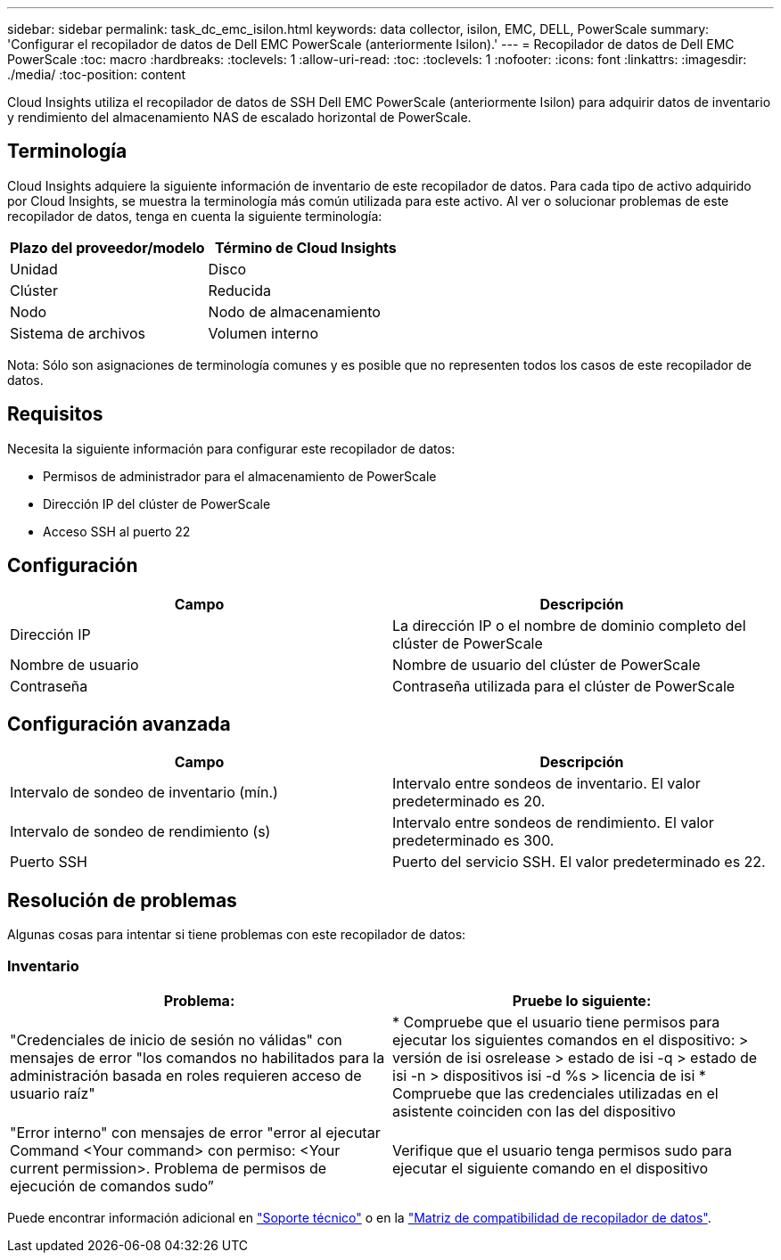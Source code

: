 ---
sidebar: sidebar 
permalink: task_dc_emc_isilon.html 
keywords: data collector, isilon, EMC, DELL, PowerScale 
summary: 'Configurar el recopilador de datos de Dell EMC PowerScale (anteriormente Isilon).' 
---
= Recopilador de datos de Dell EMC PowerScale
:toc: macro
:hardbreaks:
:toclevels: 1
:allow-uri-read: 
:toc: 
:toclevels: 1
:nofooter: 
:icons: font
:linkattrs: 
:imagesdir: ./media/
:toc-position: content


[role="lead"]
Cloud Insights utiliza el recopilador de datos de SSH Dell EMC PowerScale (anteriormente Isilon) para adquirir datos de inventario y rendimiento del almacenamiento NAS de escalado horizontal de PowerScale.



== Terminología

Cloud Insights adquiere la siguiente información de inventario de este recopilador de datos. Para cada tipo de activo adquirido por Cloud Insights, se muestra la terminología más común utilizada para este activo. Al ver o solucionar problemas de este recopilador de datos, tenga en cuenta la siguiente terminología:

[cols="2*"]
|===
| Plazo del proveedor/modelo | Término de Cloud Insights 


| Unidad | Disco 


| Clúster | Reducida 


| Nodo | Nodo de almacenamiento 


| Sistema de archivos | Volumen interno 
|===
Nota: Sólo son asignaciones de terminología comunes y es posible que no representen todos los casos de este recopilador de datos.



== Requisitos

Necesita la siguiente información para configurar este recopilador de datos:

* Permisos de administrador para el almacenamiento de PowerScale
* Dirección IP del clúster de PowerScale
* Acceso SSH al puerto 22




== Configuración

[cols="2*"]
|===
| Campo | Descripción 


| Dirección IP | La dirección IP o el nombre de dominio completo del clúster de PowerScale 


| Nombre de usuario | Nombre de usuario del clúster de PowerScale 


| Contraseña | Contraseña utilizada para el clúster de PowerScale 
|===


== Configuración avanzada

[cols="2*"]
|===
| Campo | Descripción 


| Intervalo de sondeo de inventario (mín.) | Intervalo entre sondeos de inventario. El valor predeterminado es 20. 


| Intervalo de sondeo de rendimiento (s) | Intervalo entre sondeos de rendimiento. El valor predeterminado es 300. 


| Puerto SSH | Puerto del servicio SSH. El valor predeterminado es 22. 
|===


== Resolución de problemas

Algunas cosas para intentar si tiene problemas con este recopilador de datos:



=== Inventario

[cols="2*"]
|===
| Problema: | Pruebe lo siguiente: 


| "Credenciales de inicio de sesión no válidas" con mensajes de error "los comandos no habilitados para la administración basada en roles requieren acceso de usuario raíz" | * Compruebe que el usuario tiene permisos para ejecutar los siguientes comandos en el dispositivo: > versión de isi osrelease > estado de isi -q > estado de isi -n > dispositivos isi -d %s > licencia de isi * Compruebe que las credenciales utilizadas en el asistente coinciden con las del dispositivo 


| "Error interno" con mensajes de error "error al ejecutar Command <Your command> con permiso: <Your current permission>. Problema de permisos de ejecución de comandos sudo” | Verifique que el usuario tenga permisos sudo para ejecutar el siguiente comando en el dispositivo 
|===
Puede encontrar información adicional en link:concept_requesting_support.html["Soporte técnico"] o en la link:https://docs.netapp.com/us-en/cloudinsights/CloudInsightsDataCollectorSupportMatrix.pdf["Matriz de compatibilidad de recopilador de datos"].
